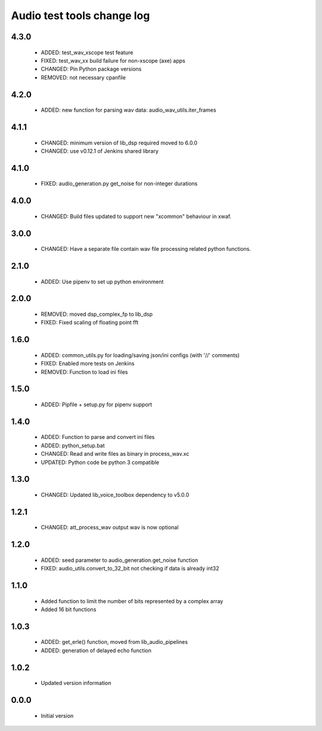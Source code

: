 Audio test tools change log
===========================

4.3.0
-----

  * ADDED: test_wav_xscope test feature
  * FIXED: test_wav_xx build failure for non-xscope (axe) apps
  * CHANGED: Pin Python package versions
  * REMOVED: not necessary cpanfile


4.2.0
-----

  * ADDED: new function for parsing wav data: audio_wav_utils.iter_frames

4.1.1
-----

  * CHANGED: minimum version of lib_dsp required moved to 6.0.0
  * CHANGED: use v0.12.1 of Jenkins shared library

4.1.0
-----

  * FIXED: audio_generation.py get_noise for non-integer durations

4.0.0
-----

  * CHANGED: Build files updated to support new "xcommon" behaviour in xwaf.

3.0.0
-----

  * CHANGED: Have a separate file contain wav file processing related python functions.


2.1.0
-----

  * ADDED: Use pipenv to set up python environment

2.0.0
-----

  * REMOVED: moved dsp_complex_fp to lib_dsp
  * FIXED: Fixed scaling of floating point fft

1.6.0
-----

  * ADDED: common_utils.py for loading/saving json/ini configs (with '//' comments)
  * FIXED: Enabled more tests on Jenkins
  * REMOVED: Function to load ini files

1.5.0
-----

  * ADDED: Pipfile + setup.py for pipenv support

1.4.0
-----

  * ADDED: Function to parse and convert ini files
  * ADDED: python_setup.bat
  * CHANGED: Read and write files as binary in process_wav.xc
  * UPDATED: Python code be python 3 compatible

1.3.0
-----

  * CHANGED: Updated lib_voice_toolbox dependency to v5.0.0

1.2.1
-----

  * CHANGED: att_process_wav output wav is now optional

1.2.0
-----

  * ADDED: seed parameter to audio_generation.get_noise function
  * FIXED: audio_utils.convert_to_32_bit not checking if data is already int32

1.1.0
-----

  * Added function to limit the number of bits represented by a complex array
  * Added 16 bit functions

1.0.3
-----

  * ADDED: get_erle() function, moved from lib_audio_pipelines
  * ADDED: generation of delayed echo function

1.0.2
-----

  * Updated version information

0.0.0
-----

  * Initial version
